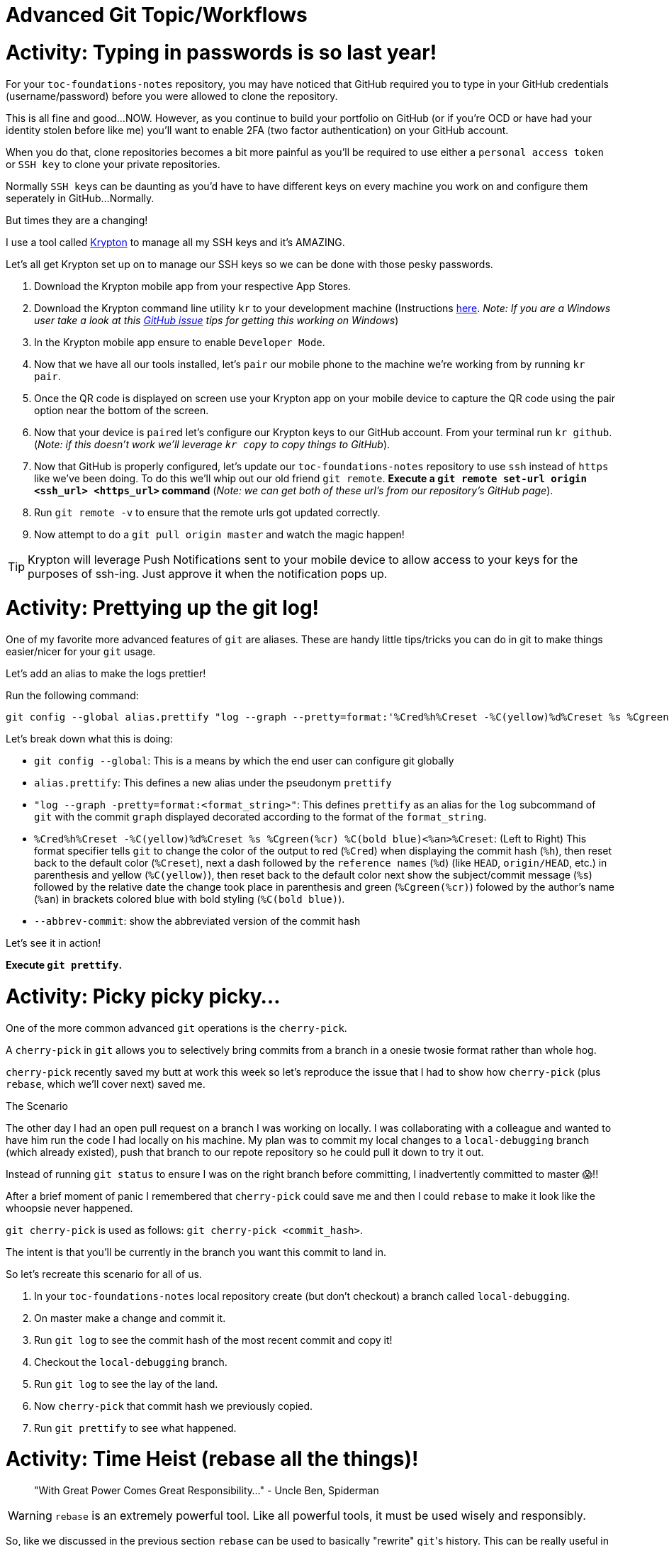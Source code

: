 [#advanced]
= Advanced Git Topic/Workflows

= Activity: Typing in passwords is so last year!

For your `toc-foundations-notes` repository, you may have noticed that GitHub required you to type in your GitHub credentials (username/password) before you were allowed to clone the repository.

This is all fine and good...NOW. However, as you continue to build your portfolio on GitHub (or if you're OCD or have had your identity stolen before like me) you'll want to enable 2FA (two factor authentication) on your GitHub account.

When you do that, clone repositories becomes a bit more painful as you'll be required to use either a `personal access token` or `SSH key` to clone your private repositories.

Normally ``SSH key``s can be daunting as you'd have to have different keys on every machine you work on and configure them seperately in GitHub...Normally.

But times they are a changing!

I use a tool called https://krypt.co/developers/[Krypton] to manage all my SSH keys and it's AMAZING.

Let's all get Krypton set up on to manage our SSH keys so we can be done with those pesky passwords.

1. Download the Krypton mobile app from your respective App Stores.
2. Download the Krypton command line utility `kr` to your development machine (Instructions https://krypt.co/developers/[here]. __Note: If you are a Windows user take a look at this https://github.com/kryptco/kr/issues/87[GitHub issue] tips for getting this working on Windows__) 
3. In the Krypton mobile app ensure to enable `Developer Mode`.
4. Now that we have all our tools installed, let's `pair` our mobile phone to the machine we're working from by running `kr pair`.
5. Once the QR code is displayed on screen use your Krypton app on your mobile device to capture the QR code using the pair option near the bottom of the screen.
6. Now that your device is ``pair``ed let's configure our Krypton  keys to our GitHub account. From your terminal run `kr github`. (__Note: if this doesn't work we'll leverage `kr copy` to copy things to GitHub__).
7. Now that GitHub is properly configured, let's update our `toc-foundations-notes` repository to use `ssh` instead of `https` like we've been doing. To do this we'll whip out our old friend `git remote`. *Execute a `git remote set-url origin <ssh_url> <https_url>` command* (__Note: we can get both of these url's from our repository's GitHub page__).
8. Run `git remote -v` to ensure that the remote urls got updated correctly.
9. Now attempt to do a `git pull origin master` and watch the magic happen!

TIP: Krypton will leverage Push Notifications sent to your mobile device to allow access to your keys for the purposes of ssh-ing. Just approve it when the notification pops up.

= Activity: Prettying up the git log!

One of my favorite more advanced features of `git` are aliases. These are handy little tips/tricks you can do in git to make things easier/nicer for your `git` usage.

Let's add an alias to make the logs prettier!

Run the following command:

[source,bash]
----
git config --global alias.prettify "log --graph --pretty=format:'%Cred%h%Creset -%C(yellow)%d%Creset %s %Cgreen(%cr) %C(bold blue)<%an>%Creset' --abbrev-commit --date=relative"
----

Let's break down what this is doing:

- `git config --global`: This is a means by which the end user can configure git globally
- `alias.prettify`: This defines a new alias under the pseudonym `prettify`
- `"log --graph -pretty=format:<format_string>"`: This defines `prettify` as an alias for the `log` subcommand of `git` with the commit `graph` displayed decorated according to the format of the `format_string`.
- `%Cred%h%Creset -%C(yellow)%d%Creset %s %Cgreen(%cr) %C(bold blue)<%an>%Creset`: (Left to Right) This format specifier tells `git` to change the color of the output to red (`%Cred`) when displaying the commit hash (`%h`), then reset back to the default color (`%Creset`), next a dash followed by the `reference names` (`%d`) (like `HEAD`, `origin/HEAD`, etc.) in parenthesis and yellow (`%C(yellow)`), then reset back to the default color next show the subject/commit message (`%s`) followed by the relative date the change took place in parenthesis and green (`%Cgreen(%cr)`) folowed by the author's name (`%an`) in brackets colored blue with bold styling (`%C(bold blue)`).
- `--abbrev-commit`: show the abbreviated version of the commit hash

Let's see it in action!

*Execute `git prettify`.*

= Activity: Picky picky picky...

One of the more common advanced `git` operations is the `cherry-pick`.

A `cherry-pick` in `git` allows you to selectively bring commits from a branch in a onesie twosie format rather than whole hog.

`cherry-pick` recently saved my butt at work this week so let's reproduce the issue that I had to show how `cherry-pick` (plus `rebase`, which we'll cover next) saved me.

[.underline]#The Scenario#

The other day I had an open pull request on a branch I was working on locally. I was collaborating with a colleague and wanted to have him run the code I had locally on his machine. My plan was to commit my local changes to a `local-debugging` branch (which already existed), push that branch to our repote repository so he could pull it down to try it out. 

Instead of running `git status` to ensure I was on the right branch before committing, I inadvertently committed to master 😱!!

After a brief moment of panic I remembered that `cherry-pick` could save me and then I could `rebase` to make it look like the whoopsie never happened.

`git cherry-pick` is used as follows: `git cherry-pick <commit_hash>`.

The intent is that you'll be currently in the branch you want this commit to land in.

So let's recreate this scenario for all of us.

1. In your `toc-foundations-notes` local repository create (but don't checkout) a branch called `local-debugging`.
2. On master make a change and commit it.
3. Run `git log` to see the commit hash of the most recent commit and copy it!
4. Checkout the `local-debugging` branch.
5. Run `git log` to see the lay of the land.
6. Now `cherry-pick` that commit hash we previously copied.
7. Run `git prettify` to see what happened.

= Activity: Time Heist (rebase all the things)!

> "With Great Power Comes Great Responsibility..." - Uncle Ben, Spiderman

WARNING: `rebase` is an extremely powerful tool. Like all powerful tools, it must be used wisely and responsibly. 

So, like we discussed in the previous section `rebase` can be used to basically "rewrite" ``git``'s history. This can be really useful in a number of scenarios.

1. You made a commit by mistake to the wrong branch (like I did).
2. You want a nice clean linear commit history if it took you several commits to figure something out.
3. You had a typo in a commit message.
4. and many more useful scenarios...

The way that I personally like to rebase is always interactive by using the following command:

`git rebase -i HEAD~<number_of_commits_back>`

- What this will do is tell get to begin an interactive `rebase` session starting from the current commit (`HEAD`) and going back `number_of_commits_back`.

So let's say I wanted to go back 10 commits and use that as my basis for ``rebase``-ing, I would do so like this:

`git rebase -i HEAD~10`

upon doing so `git` will open up a text editor to allow me to tell it exactly what I want it to do with each commit. Here's what it looks like for example:

[source,bash]
----
pick 528217c mor changes
pick bc55cf9 fixing a typo
pick 65ca0e2 fixes a typo and adds a couple of tips
pick 18171dd fixing some grammatical issues
pick f6c2e0b intermittent commit
pick d35c97e more activities
pick 23b1f5d intermittent commit (now that internet is restored)
pick 22730bc flushing out remaining teeth cutting bits...
pick 041cd0b flushing out most of the branching material
pick 2e2d810 adding python variant for exercises
pick fe01e7a coming around the bend...

# Rebase cf9321f..fe01e7a onto cf9321f (11 commands)
#
# Commands:
# p, pick = use commit <1>
# r, reword = use commit, but edit the commit message <2>
# e, edit = use commit, but stop for amending <3>
# s, squash = use commit, but meld into previous commit <4>
# f, fixup = like "squash", but discard this commit's log message <5>
# x, exec = run command (the rest of the line) using shell <6>
# d, drop = remove commit <7>
#
# These lines can be re-ordered; they are executed from top to bottom.
#
# If you remove a line here THAT COMMIT WILL BE LOST.
#
# However, if you remove everything, the rebase will be aborted.
#
# Note that empty commits are commented out
----
<1> `pick`: means to use that commit "as is".
<2> `reword`: says use this commit but allow me to change the commit message.
<3> `edit`: I've never used this but it looks like it does something similar to `reword` allows you to stop and edit the commit before continuing.
<4> `squash`: A crowd favorite this allows you to use the commit but make it appear as though it happened as a part of the commit above it.
<5> `fixup`: Just like a `squash` but drop/discard the commit message of the ``squash``'d commit
<6> `exec`: I've never used this either but it sounds dangerous, I wouldn't mess with it.
<7> `drop`: completely drop this commit off the face of this branch.

TIP: the `rebase` steps are performed in a top to bottom fashion. As you can see above they are ordered chronologically with the most recent commit (i.e. current `HEAD`) at the bottom.

Now that we've see these options, let's revisit our whoopsie commit to master.

Activity:

- Leverage an interactive `rebase` to completely remove the latest commit to `master`.

WARNING: A `rebase` should never (well mostly never) been done for commits that have already been ``push``ed to a remote (like `origin`). This is because you're now rewriting ``git``s history locally causing it to differ from what's already been accounted for remotely (their histories have divergd in a strange way). Generally the only way I know to get out of this situation is to do a *force push* to remote when you're *really* *REALLY* sure it should be have you have locally. `force push` should be a last resort, only rebase commits that haven't been pushed up yet.

= Actvity: Open (Source) Exploration

Fun time!

GitHub is a great place to get a lot of good practice in working on repositories that you don't own and collaborating with other developers.

Take a look at a few https://github.com/topics/good-first-issue["good first issue"s] on GitHub in the language of your choice and make a contribution using the techniques we've learned today!

Facilitators will be here to help you in anyway!

Happy Hacking!

= Q & A

= Retrospective!

- Retro Trello Board: https://trello.com/invite/b/9itcC667/8441a735b0bce4406ca3b5fb296152d9/git-fundamentals-workshop-retro

= Resources!

- https://git-scm.com/book/en/v2[The Git Book]
- https://learngitbranching.js.org/?locale=en_US[learngitbranching.js.org] 
- http://git-school.github.io/visualizing-git/[Visualizing Git]
- https://try.github.io/[try.github.io]